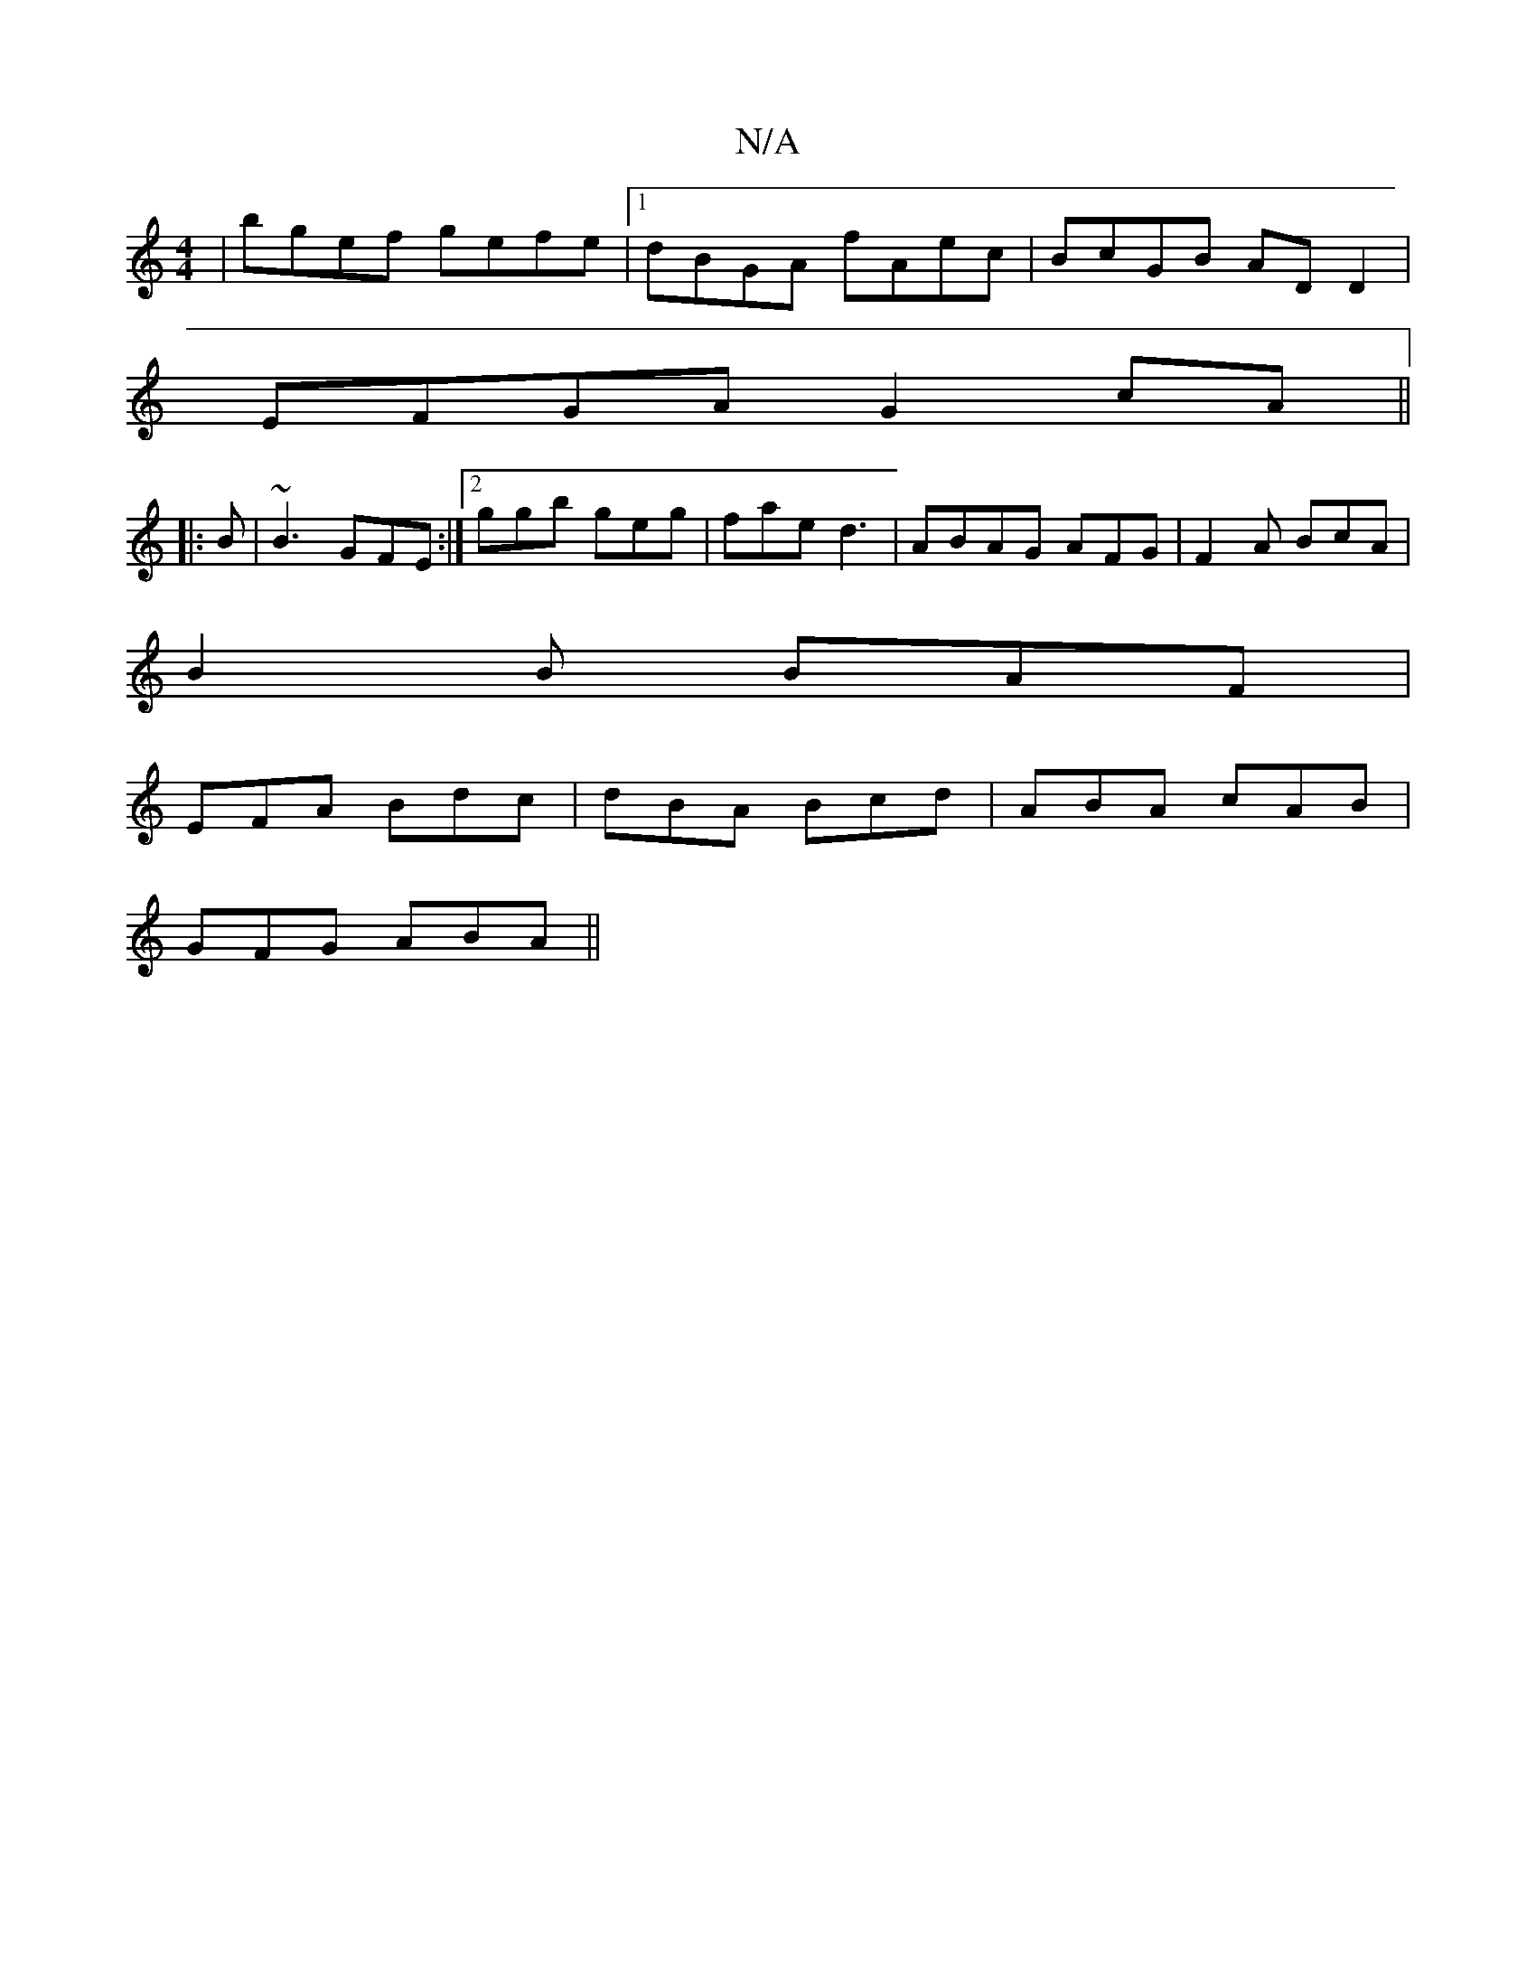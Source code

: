 X:1
T:N/A
M:4/4
R:N/A
K:Cmajor
|bgef gefe |1 dBGA fAec | BcGB AD D2 |
EFGA G2 cA||
|: B |~B3 GFE:|2 ggb geg|fae d3|ABAG AFG|F2A BcA|
B2 B BAF|
EFA Bdc|dBA Bcd|ABA cAB|
GFG ABA||

FAE C2E|FDB, B,A,D|EBdB AF A2|BAcA BAGe|1 A2cA BdBA|
